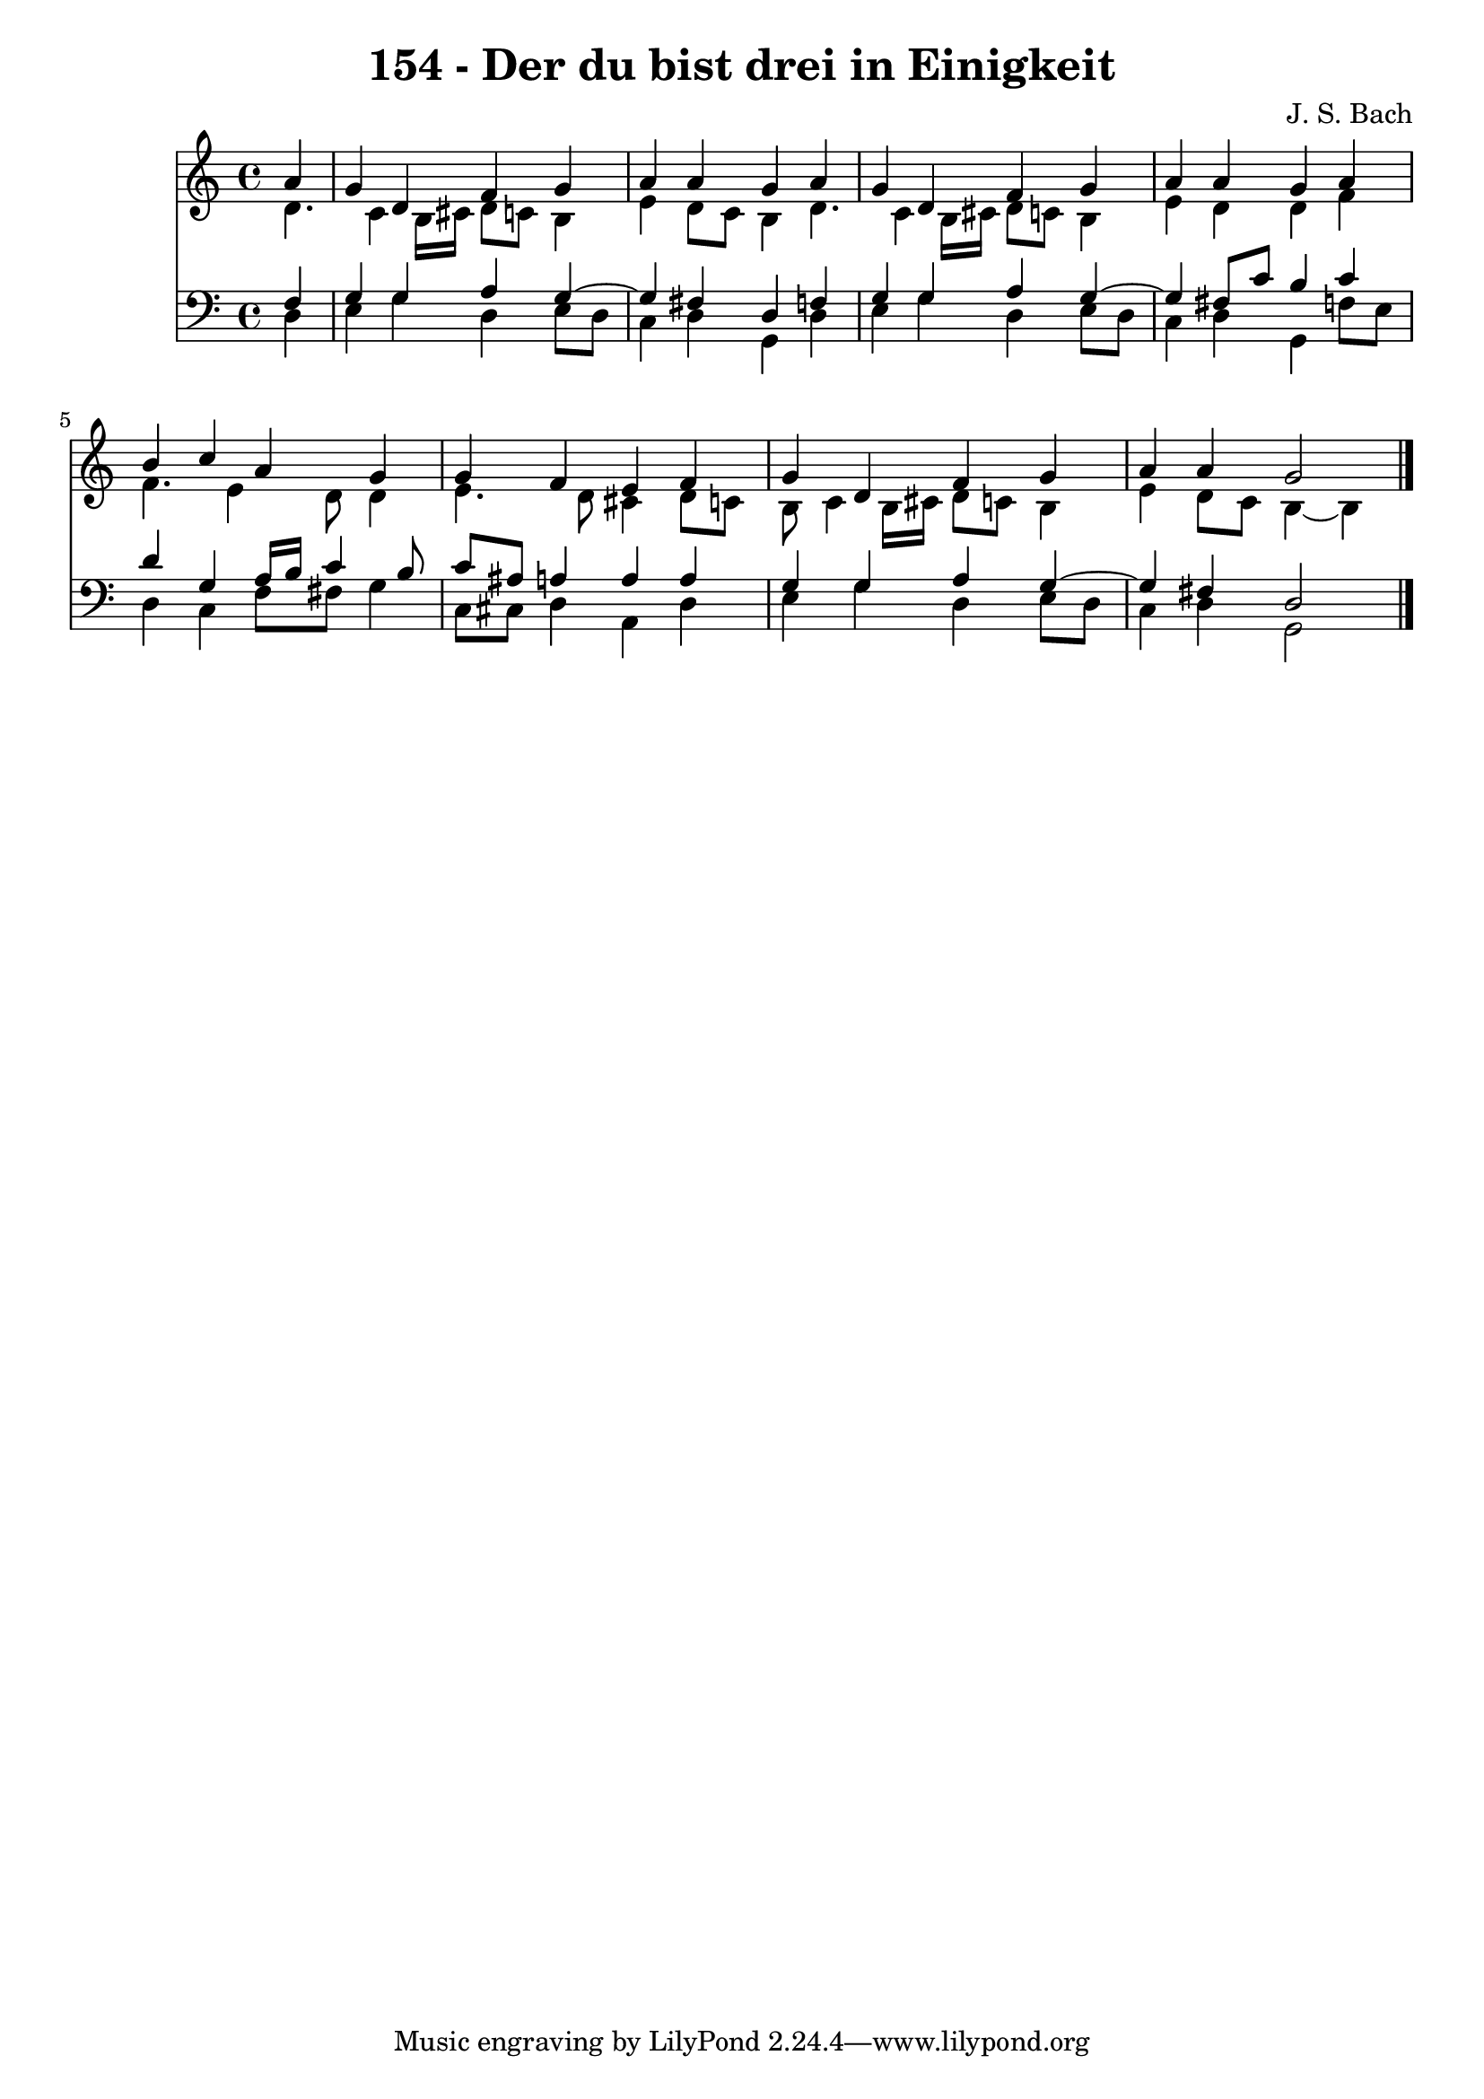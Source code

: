 \version "2.10.33"

\header {
  title = "154 - Der du bist drei in Einigkeit"
  composer = "J. S. Bach"
}


global = {
  \time 4/4
  \key c \major
}


soprano = \relative c'' {
  \partial 4 a4 
    g4 d4 f4 g4 
  a4 a4 g4 a4 
  g4 d4 f4 g4 
  a4 a4 g4 a4 
  b4 c4 a4 g4   %5
  g4 f4 e4 f4 
  g4 d4 f4 g4 
  a4 a4 g2 
  
}

alto = \relative c' {
  d4. c4 b16 cis16 d8 c8 
  b4 e4 d8 c8 b4 
  d4. c4 b16 cis16 d8 c8 
  b4 e4 d4 d4 
  f4 f4. e4 d8   %5
  d4 e4. d8 cis4 
  d8 c8 b8 c4 b16 cis16 d8 c8 
  b4 e4 d8 c8 b4~ 
  b4 
}

tenor = \relative c {
  \partial 4 f4 
    g4 g4 a4 g4~ 
  g4 fis4 d4 f4 
  g4 g4 a4 g4~ 
  g4 fis8 c'8 b4 c4 
  d4 g,4 a16 b16 c4 b8   %5
  c8 ais8 a4 a4 a4 
  g4 g4 a4 g4~ 
  g4 fis4 d2 
  
}

baixo = \relative c {
  \partial 4 d4 
    e4 g4 d4 e8 d8 
  c4 d4 g,4 d'4 
  e4 g4 d4 e8 d8 
  c4 d4 g,4 f'8 e8 
  d4 c4 f8 fis8 g4   %5
  c,8 cis8 d4 a4 d4 
  e4 g4 d4 e8 d8 
  c4 d4 g,2 
  
}

\score {
  <<
    \new Staff {
      <<
        \global
        \new Voice = "1" { \voiceOne \soprano }
        \new Voice = "2" { \voiceTwo \alto }
      >>
    }
    \new Staff {
      <<
        \global
        \clef "bass"
        \new Voice = "1" {\voiceOne \tenor }
        \new Voice = "2" { \voiceTwo \baixo \bar "|."}
      >>
    }
  >>
}